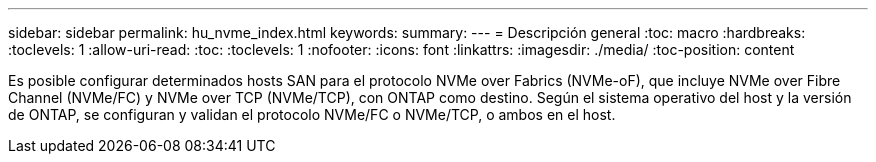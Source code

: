 ---
sidebar: sidebar 
permalink: hu_nvme_index.html 
keywords:  
summary:  
---
= Descripción general
:toc: macro
:hardbreaks:
:toclevels: 1
:allow-uri-read: 
:toc: 
:toclevels: 1
:nofooter: 
:icons: font
:linkattrs: 
:imagesdir: ./media/
:toc-position: content


Es posible configurar determinados hosts SAN para el protocolo NVMe over Fabrics (NVMe-oF), que incluye NVMe over Fibre Channel (NVMe/FC) y NVMe over TCP (NVMe/TCP), con ONTAP como destino. Según el sistema operativo del host y la versión de ONTAP, se configuran y validan el protocolo NVMe/FC o NVMe/TCP, o ambos en el host.
